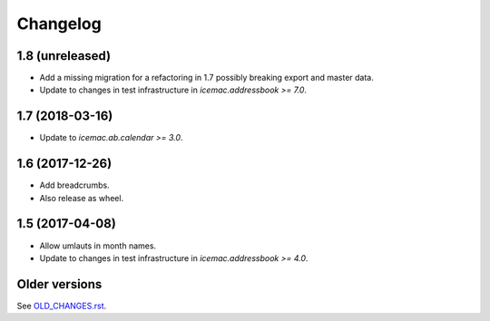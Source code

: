 ===========
 Changelog
===========

1.8 (unreleased)
================

- Add a missing migration for a refactoring in 1.7 possibly breaking export
  and master data.

- Update to changes in test infrastructure in `icemac.addressbook >= 7.0`.


1.7 (2018-03-16)
================

- Update to `icemac.ab.calendar >= 3.0`.


1.6 (2017-12-26)
================

- Add breadcrumbs.

- Also release as wheel.


1.5 (2017-04-08)
================

- Allow umlauts in month names.

- Update to changes in test infrastructure in `icemac.addressbook >= 4.0`.


Older versions
==============

See `OLD_CHANGES.rst`_.

.. _`OLD_CHANGES.rst` : https://bitbucket.org/icemac/icemac.ab.calexport/raw/tip/OLD_CHANGES.rst

